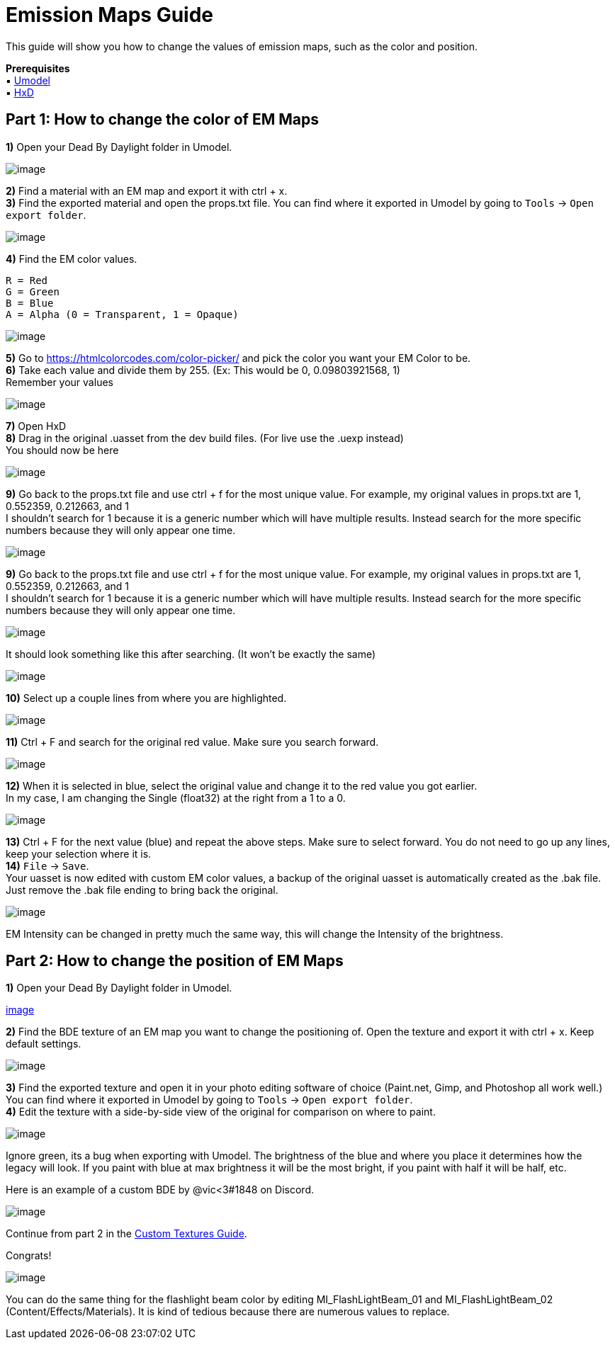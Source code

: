 = Emission Maps Guide

This guide will show you how to change the values of emission maps, such as the color and position.

*Prerequisites* +
▪︎ https://www.gildor.org/en/projects/umodel[Umodel] +
▪︎ https://mh-nexus.de/en/hxd/[HxD]

== Part 1: How to change the color of EM Maps

*1)* Open your Dead By Daylight folder in Umodel.

image:https://images-ext-2.discordapp.net/external/aHO1nQ_Mz4-lg48MPivnC5yDjQMqIMH7zccCU9q3kbQ/https/media.discordapp.net/attachments/833812099263627335/833852232449261578/unknown.png[image]

*2)* Find a material with an EM map and export it with ctrl + x. +
*3)* Find the exported material and open the props.txt file. You can find where it exported in Umodel by going to `Tools` → `Open export folder`.

image:https://images-ext-1.discordapp.net/external/wL-IQOvWwgF45izD7s5F6b3utOfQwoYrdTJubwTwEaI/https/media.discordapp.net/attachments/797628786530713621/797634032007381062/unknown.png[image]

*4)* Find the EM color values.
```
R = Red
G = Green
B = Blue
A = Alpha (0 = Transparent, 1 = Opaque)
```

image:https://media.discordapp.net/attachments/797628786530713621/797634255404269578/unknown.png[image]

*5)* Go to https://htmlcolorcodes.com/color-picker/ and pick the color you want your EM Color to be. +
*6)* Take each value and divide them by 255. (Ex: This would be 0, 0.09803921568, 1) +
Remember your values

image:https://images-ext-1.discordapp.net/external/3AstwqrnNkvslWhTcI_WK7itjuxwU0ltnD4M835ajF8/https/media.discordapp.net/attachments/797628786530713621/797635848623357972/color.jpg[image]

*7)* Open HxD +
*8)* Drag in the original .uasset from the dev build files. (For live use the .uexp instead) +
You should now be here

image:https://images-ext-1.discordapp.net/external/bMPKLPVzDT59TRpW9PFpqVZfnqWmByL1W9zjJN9kcYc/https/media.discordapp.net/attachments/797628786530713621/797639662129905674/unknown.png[image]

*9)* Go back to the props.txt file and use ctrl + f for the most unique value. For example, my original values in props.txt are 1, 0.552359, 0.212663, and 1 +
I shouldn't search for 1 because it is a generic number which will have multiple results. Instead search for the more specific numbers because they will only appear one time.

image:https://images-ext-1.discordapp.net/external/l7WthovwDL3yzDeCnvcr9uakH422ViJtdswAPwVqo08/https/media.discordapp.net/attachments/797628786530713621/797641092878303252/unknown.png[image]

*9)* Go back to the props.txt file and use ctrl + f for the most unique value. For example, my original values in props.txt are 1, 0.552359, 0.212663, and 1 +
I shouldn't search for 1 because it is a generic number which will have multiple results. Instead search for the more specific numbers because they will only appear one time.

image:https://images-ext-1.discordapp.net/external/l7WthovwDL3yzDeCnvcr9uakH422ViJtdswAPwVqo08/https/media.discordapp.net/attachments/797628786530713621/797641092878303252/unknown.png[image]

It should look something like this after searching. (It won't be exactly the same)

image:https://images-ext-2.discordapp.net/external/EfV5u15UUy3ehWTlxEeJHHHlhdiZEC6IQwLfUn5pNXo/https/media.discordapp.net/attachments/797628786530713621/797641415516880896/unknown.png[image]

*10)* Select up a couple lines from where you are highlighted.

image:https://images-ext-1.discordapp.net/external/LeQyxcj3CTuN1_OGLikBdMOTH98PfELPRBT5OMBoNME/https/media.discordapp.net/attachments/797628786530713621/797642241904082964/Hnet-image.gif[image]

*11)* Ctrl + F and search for the original red value. Make sure you search forward.

image:https://images-ext-1.discordapp.net/external/cLcgtRY01iZO9UMkBhKsVosbvjwkUs276rIKiRnX3kc/https/media.discordapp.net/attachments/797628786530713621/797642609731960882/unknown.png[image]

*12)* When it is selected in blue, select the original value and change it to the red value you got earlier. +
In my case, I am changing the Single (float32) at the right from a 1 to a 0.

image:https://images-ext-1.discordapp.net/external/xpKyGtXeE2QS4NFh3tZQgOReDM6zUQNC0gbwYsytLoY/https/media.discordapp.net/attachments/797628786530713621/797643454112595999/unknown.png[image]

*13)* Ctrl + F for the next value (blue) and repeat the above steps. Make sure to select forward. You do not need to go up any lines, keep your selection where it is. +
*14)* `File` → `Save`. +
Your uasset is now edited with custom EM color values, a backup of the original uasset is automatically created as the .bak file. Just remove the .bak file ending to bring back the original.

image:https://images-ext-2.discordapp.net/external/OyhwolHWHYom6zBju6PYbDGrKOTIKLq1dJk6VJ4X70Q/%3Fwidth%3D786%26height%3D779/https/media.discordapp.net/attachments/797628786530713621/797646327818223616/unknown.png[image]

EM Intensity can be changed in pretty much the same way, this will change the Intensity of the brightness.

== Part 2: How to change the position of EM Maps

*1)* Open your Dead By Daylight folder in Umodel.

https://images-ext-2.discordapp.net/external/aHO1nQ_Mz4-lg48MPivnC5yDjQMqIMH7zccCU9q3kbQ/https/media.discordapp.net/attachments/833812099263627335/833852232449261578/unknown.png[image]

*2)* Find the BDE texture of an EM map you want to change the positioning of. Open the texture and export it with ctrl + x. Keep default settings.

image:https://images-ext-1.discordapp.net/external/nc-rKHShhCVvNIXDkrO6VvEjdmUj6UB4Ed-saZXMbLM/https/media.discordapp.net/attachments/797628786530713621/797649544213037106/unknown.png[image]

*3)* Find the exported texture and open it in your photo editing software of choice (Paint.net, Gimp, and Photoshop all work well.) You can find where it exported in Umodel by going to `Tools` → `Open export folder`. +
*4)* Edit the texture with a side-by-side view of the original for comparison on where to paint.

image:https://images-ext-2.discordapp.net/external/J-g_KPyoaZSUIu2hgVYZgyWzO2LZtYhl3QefPWGN3NQ/https/media.discordapp.net/attachments/797628786530713621/797658686205460520/unknown.png[image]

Ignore green, its a bug when exporting with Umodel. The brightness of the blue and where you place it determines how the legacy will look. If you paint with blue at max brightness it will be the most bright, if you paint with half it will be half, etc.

Here is an example of a custom BDE by @vic<3#1848 on Discord.

image:https://images-ext-1.discordapp.net/external/0qjs2cEN1u9TCWT0-ltfGprsD8wRhntBo1EsJ_54mw8/https/media.discordapp.net/attachments/797660510287691786/797826177154285578/legacyBDE.png[image]

Continue from part 2 in the xref:Development/ModdingGuides/Textures.adoc[Custom Textures Guide].

Congrats!

image:https://images-ext-1.discordapp.net/external/sefwHKoPdCysn-ChsnGgm3h3A3WmAlkdnWXOP-fVPcI/https/media.discordapp.net/attachments/788081160328183858/797910592035225600/unknown.png[image]

You can do the same thing for the flashlight beam color by editing MI_FlashLightBeam_01 and MI_FlashLightBeam_02 (Content/Effects/Materials). It is kind of tedious because there are numerous values to replace.